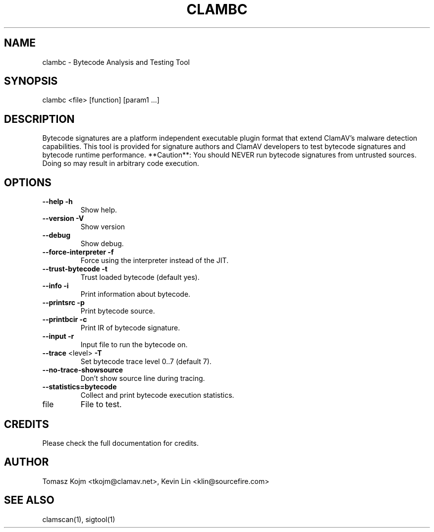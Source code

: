 .TH CLAMBC "1" "September 2014" "ClamAV 1.2.1" "Clam AntiVirus"
.SH NAME
clambc \- Bytecode Analysis and Testing Tool
.SH SYNOPSIS
.PP
clambc <file> [function] [param1 ...]
.SH DESCRIPTION
Bytecode signatures are a platform independent executable plugin format that
extend ClamAV's malware detection capabilities. This tool is provided for
signature authors and ClamAV developers to test bytecode signatures and bytecode
runtime performance. **Caution**: You should NEVER run bytecode signatures from
untrusted sources. Doing so may result in arbitrary code execution.
.SH "OPTIONS"
.TP
\fB\-\-help\fR                 \fB\-h\fR
Show help.
.TP
\fB\-\-version\fR              \fB\-V\fR
Show version
.TP
\fB\-\-debug\fR
Show debug.
.TP
\fB\-\-force\-interpreter\fR   \fB\-f\fR
Force using the interpreter instead of the JIT.
.TP
\fB\-\-trust\-bytecode\fR      \fB\-t\fR
Trust loaded bytecode (default yes).
.TP
\fB\-\-info\fR                 \fB\-i\fR
Print information about bytecode.
.TP
\fB\-\-printsrc\fR             \fB\-p\fR
Print bytecode source.
.TP
\fB\-\-printbcir\fR            \fB\-c\fR
Print IR of bytecode signature.
.TP
\fB\-\-input\fR                \fB\-r\fR
Input file to run the bytecode on.
.TP
\fB\-\-trace\fR <level>        \fB\-T\fR
Set bytecode trace level 0..7 (default 7).
.TP
\fB\-\-no\-trace\-showsource\fR
Don't show source line during tracing.
.TP
\fB\-\-statistics=bytecode\fR
Collect and print bytecode execution statistics.
.TP
file
File to test.
.SH "CREDITS"
Please check the full documentation for credits.
.SH "AUTHOR"
.LP
Tomasz Kojm <tkojm@clamav.net>, Kevin Lin <klin@sourcefire.com>
.SH "SEE ALSO"
.LP
clamscan(1), sigtool(1)
